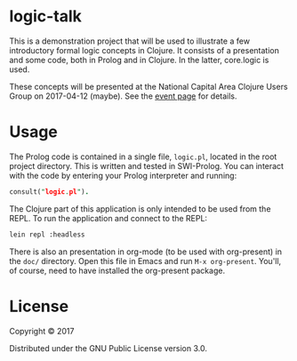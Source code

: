 * logic-talk

This is a demonstration project that will be used to illustrate a few
introductory formal logic concepts in Clojure.  It consists of a
presentation and some code, both in Prolog and in Clojure.  In the latter,
core.logic is used.

These concepts will be presented at the National Capital Area Clojure Users
Group on 2017-04-12 (maybe).  See the [[https://www.meetup.com/Cap-Clug/events/vvnjlmywgbqb/][event page]] for details.

* Usage

The Prolog code is contained in a single file, =logic.pl=, located in the root
project directory.  This is written and tested in SWI-Prolog.  You can interact
with the code by entering your Prolog interpreter and running:

#+BEGIN_SRC prolog
consult("logic.pl").
#+END_SRC

The Clojure part of this application is only intended to be used from the REPL.
To run the application and connect to the REPL:

#+BEGIN_SRC sh
lein repl :headless
#+END_SRC

There is also an presentation in org-mode (to be used with org-present) in the
=doc/= directory.  Open this file in Emacs and run ~M-x org-present~.  You'll, of
course, need to have installed the org-present package.

* License

Copyright © 2017

Distributed under the GNU Public License version 3.0.
